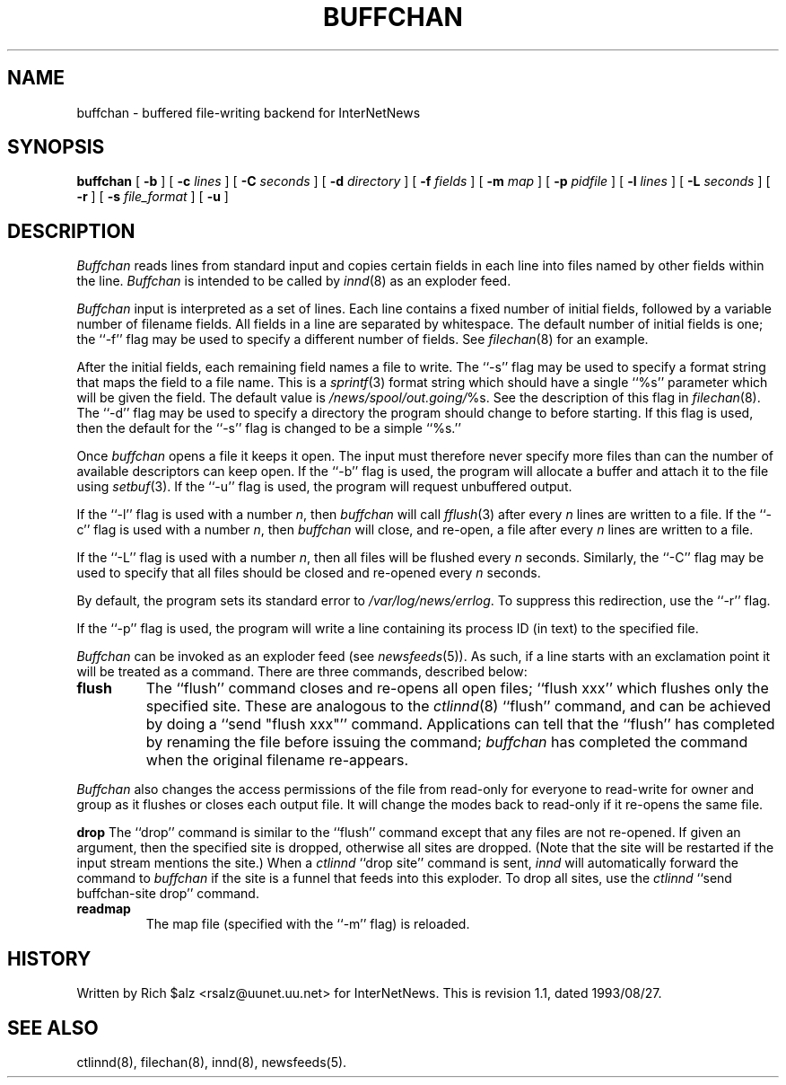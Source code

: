 .\" $Revision: 1.1 $
.TH BUFFCHAN 8
.SH NAME
buffchan \- buffered file-writing backend for InterNetNews
.SH SYNOPSIS
.B buffchan
[
.B \-b
]
[
.BI \-c " lines"
]
[
.BI \-C " seconds"
]
[
.BI \-d " directory"
]
[
.BI \-f " fields"
]
[
.BI \-m " map"
]
[
.BI \-p " pidfile"
]
[
.BI \-l " lines"
]
[
.BI \-L " seconds"
]
[
.B \-r
]
[
.BI \-s " file_format"
]
[
.B \-u
]
.SH DESCRIPTION
.I Buffchan
reads lines from standard input and copies certain fields in
each line into files named by other fields within the line.
.I Buffchan
is intended to be called by
.IR innd (8)
as an exploder feed.
.PP
.I Buffchan
input is interpreted as a set of lines.
Each line contains a fixed number of initial fields, followed by a
variable number of filename fields.
All fields in a line are separated by whitespace.
The default number of initial fields is one; the ``\-f'' flag may be
used to specify a different number of fields.
See
.IR filechan (8)
for an example.
.PP
After the initial fields, each remaining field names a file to
write.
The ``-s'' flag may be used to specify a format string that maps
the field to a file name.
This is a
.IR sprintf (3)
format string which should have a single ``%s'' parameter which will be given
the field.
The default value is
.\" =()<.IR @<_PATH_BATCHDIR>@/ %s.>()=
.IR /news/spool/out.going/ %s.
See the description of this flag in
.IR filechan (8).
The ``\-d'' flag may be used to specify a directory the program should
change to before starting.
If this flag is used, then the default for the ``\-s'' flag is changed to
be a simple ``%s.''
.PP
Once
.I buffchan
opens a file it keeps it open.
The input must therefore never specify more files than can the
number of available descriptors can keep open.
If the ``\-b'' flag is used, the program will allocate a buffer and
attach it to the file using
.IR setbuf (3).
If the ``\-u'' flag is used, the program will request unbuffered output.
.PP
If the ``\-l'' flag is used with a number
.IR n ,
then
.I buffchan
will call
.IR fflush (3)
after every
.I n
lines are written to a file.
If the ``\-c'' flag is used with a number
.IR n ,
then
.I buffchan
will close, and re-open, a file after every
.I n
lines are written to a file.
.PP
If the ``\-L'' flag is used with a number
.IR n ,
then all files will be flushed every
.I n
seconds.
Similarly, the ``\-C'' flag may be used to specify that all files should
be closed and re-opened every
.I n
seconds.
.PP
By default, the program sets its standard error to
.\" =()<.IR @<_PATH_ERRLOG>@ .>()=
.IR /var/log/news/errlog .
To suppress this redirection, use the ``\-r'' flag.
.PP
If the ``\-p'' flag is used, the program will write a line containing
its process ID (in text) to the specified file.
.PP
.I Buffchan
can be invoked as an exploder feed (see
.IR newsfeeds (5)).
As such, if a line starts with an exclamation point it will be treated
as a command.
There are three commands, described below:
.TP
.B flush
The ``flush'' command closes and re-opens
all open files; ``flush\ xxx'' which flushes only the specified site.
These are analogous to the
.IR ctlinnd (8)
\&``flush'' command, 
and can be achieved by doing a ``send\ "flush\ xxx"'' command.
Applications can tell that the ``flush'' has completed by renaming the
file before issuing the command;
.I buffchan
has completed the command when the original filename re-appears.
.\" =()<.if '@<HAVE_FCHMOD>@'DO' \{\>()=
.if 'DO'DO' \{\
.PP
.I Buffchan
also changes the access permissions of the file from read-only for
everyone to read-write for owner and group as it flushes or closes each
output file.
It will change the modes back to read-only if it re-opens the same file.\}
.PP
.B drop
The ``drop'' command is similar to the ``flush'' command except that any
files are not re-opened.
If given an argument, then the specified site is dropped, otherwise all
sites are dropped.
(Note that the site will be restarted if the input stream mentions the
site.)
When a
.I ctlinnd
\&``drop site'' command is sent,
.I innd
will automatically forward the command to
.I buffchan
if the site is a funnel that feeds into this exploder.
To drop all sites, use the
.I ctlinnd
\&``send buffchan-site drop'' command.
.TP
.B readmap
The map file (specified with the ``\-m'' flag) is reloaded.
.SH HISTORY
Written by Rich $alz <rsalz@uunet.uu.net> for InterNetNews.
.de R$
This is revision \\$3, dated \\$4.
..
.R$ $Id: buffchan.8,v 1.1 1993/08/27 02:46:02 alm Exp $
.SH "SEE ALSO"
ctlinnd(8),
filechan(8),
innd(8),
newsfeeds(5).
